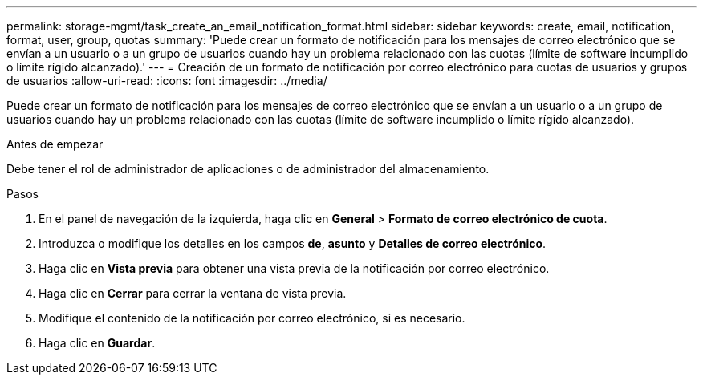 ---
permalink: storage-mgmt/task_create_an_email_notification_format.html 
sidebar: sidebar 
keywords: create, email, notification, format, user, group, quotas 
summary: 'Puede crear un formato de notificación para los mensajes de correo electrónico que se envían a un usuario o a un grupo de usuarios cuando hay un problema relacionado con las cuotas (límite de software incumplido o límite rígido alcanzado).' 
---
= Creación de un formato de notificación por correo electrónico para cuotas de usuarios y grupos de usuarios
:allow-uri-read: 
:icons: font
:imagesdir: ../media/


[role="lead"]
Puede crear un formato de notificación para los mensajes de correo electrónico que se envían a un usuario o a un grupo de usuarios cuando hay un problema relacionado con las cuotas (límite de software incumplido o límite rígido alcanzado).

.Antes de empezar
Debe tener el rol de administrador de aplicaciones o de administrador del almacenamiento.

.Pasos
. En el panel de navegación de la izquierda, haga clic en *General* > *Formato de correo electrónico de cuota*.
. Introduzca o modifique los detalles en los campos *de*, *asunto* y *Detalles de correo electrónico*.
. Haga clic en *Vista previa* para obtener una vista previa de la notificación por correo electrónico.
. Haga clic en *Cerrar* para cerrar la ventana de vista previa.
. Modifique el contenido de la notificación por correo electrónico, si es necesario.
. Haga clic en *Guardar*.

